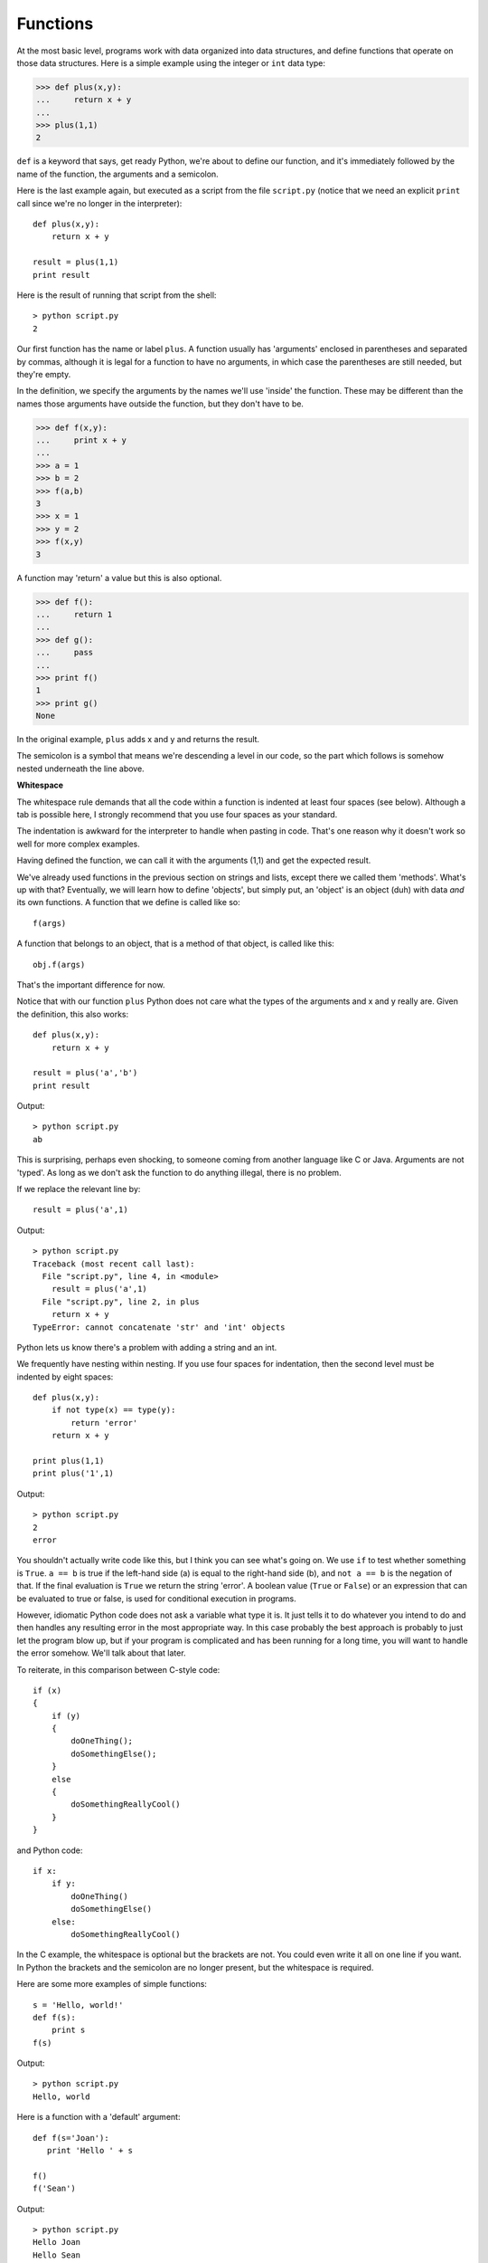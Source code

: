 .. _functions:


#########
Functions
#########

At the most basic level, programs work with data organized into data structures, and define functions that operate on those data structures.  Here is a simple example using the integer or ``int`` data type:

>>> def plus(x,y):
...     return x + y
... 
>>> plus(1,1)
2

``def`` is a keyword that says, get ready Python, we're about to define our function, and it's immediately followed by the name of the function, the arguments and a semicolon.

Here is the last example again, but executed as a script from the file ``script.py`` (notice that we need an explicit ``print`` call since we're no longer in the interpreter)::

    def plus(x,y):
        return x + y
    
    result = plus(1,1)
    print result

Here is the result of running that script from the shell::

    > python script.py
    2

Our first function has the name or label ``plus``.  A function usually has 'arguments' enclosed in parentheses and separated by commas, although it is legal for a function to have no arguments, in which case the parentheses are still needed, but they're empty.  

In the definition, we specify the arguments by the names we'll use 'inside' the function.  These may be different than the names those arguments have outside the function, but they don't have to be.

>>> def f(x,y):
...     print x + y
... 
>>> a = 1
>>> b = 2
>>> f(a,b)
3
>>> x = 1
>>> y = 2
>>> f(x,y)
3

A function may 'return' a value but this is also optional.

>>> def f():
...     return 1
... 
>>> def g():
...     pass
... 
>>> print f()
1
>>> print g()
None

In the original example, ``plus`` adds x and y and returns the result.

The semicolon is a symbol that means we're descending a level in our code, so the part which follows is somehow nested underneath the line above.

**Whitespace**

The whitespace rule demands that all the code within a function is indented at least four spaces (see below).  Although a tab is possible here, I strongly recommend that you use four spaces as your standard.  

The indentation is awkward for the interpreter to handle when pasting in code.  That's one reason why it doesn't work so well for more complex examples.

Having defined the function, we can call it with the arguments (1,1) and get the expected result.

We've already used functions in the previous section on strings and lists, except there we called them 'methods'.  What's up with that?  Eventually, we will learn how to define 'objects', but simply put, an 'object' is an object (duh) with data *and* its own functions.  A function that we define is called like so::

    f(args)

A function that belongs to an object, that is a method of that object, is called like this::

    obj.f(args)

That's the important difference for now.

Notice that with our function ``plus`` Python does not care what the types of the arguments and x and y really are.  Given the definition, this also works::

    def plus(x,y):
        return x + y
    
    result = plus('a','b')
    print result

Output::

    > python script.py
    ab

This is surprising, perhaps even shocking, to someone coming from another language like C or Java.  Arguments are not 'typed'.  As long as we don't ask the function to do anything illegal, there is no problem.

If we replace the relevant line by::

    result = plus('a',1)

Output::

    > python script.py
    Traceback (most recent call last):
      File "script.py", line 4, in <module>
        result = plus('a',1)
      File "script.py", line 2, in plus
        return x + y
    TypeError: cannot concatenate 'str' and 'int' objects

Python lets us know there's a problem with adding a string and an int.

We frequently have nesting within nesting.  If you use four spaces for indentation, then the second level must be indented by eight spaces::

    def plus(x,y):
        if not type(x) == type(y):
            return 'error'
        return x + y
    
    print plus(1,1)
    print plus('1',1)

Output::

    > python script.py
    2
    error

You shouldn't actually write code like this, but I think you can see what's going on.  We use ``if`` to test whether something is ``True``.  ``a == b`` is true if the left-hand side (a) is equal to the right-hand side (b), and ``not a == b`` is the negation of that.  If the final evaluation is ``True`` we return the string 'error'.  A boolean value (``True`` or ``False``) or an expression that can be evaluated to true or false, is used for conditional execution in programs.

However, idiomatic Python code does not ask a variable what type it is.  It just tells it to do whatever you intend to do and then handles any resulting error in the most appropriate way.  In this case probably the best approach is probably to just let the program blow up, but if your program is complicated and has been running for a long time, you will want to handle the error somehow.  We'll talk about that later.

To reiterate, in this comparison between C-style code::

    if (x)
    {
        if (y)
        {
            doOneThing();
            doSomethingElse();
        }
        else
        { 
            doSomethingReallyCool()
        }
    }

and Python code::

    if x:
        if y:
            doOneThing()
            doSomethingElse()
        else:
            doSomethingReallyCool()

In the C example, the whitespace is optional but the brackets are not.  You could even write it all on one line if you want.  In Python the brackets and the semicolon are no longer present, but the whitespace is required.

Here are some more examples of simple functions::

    s = 'Hello, world!'
    def f(s):
        print s
    f(s)

Output::

    > python script.py
    Hello, world

Here is a function with a 'default' argument::

    def f(s='Joan'):
       print 'Hello ' + s

    f()
    f('Sean')

Output::

    > python script.py
    Hello Joan
    Hello Sean

**Scope**

The names we use for variables inside a function only apply there.  For non-mutable objects, they don't refer to a variable that might also exist in the outside world.

I often re-use the same variable names inside a function (rather than make up another name for the same type of thing).  This will be confusing if you don't understand that there is no conflict (with the exception I'll note in a minute).

>>> def f(x):
...     x += 1
...     return x
... 
>>> x = 3
>>> f(x)
4
>>> x
3

However, you have to be careful with mutable data types like a list or dictionary!

>>> def f(L):
...     L.append('x')
... 
>>> L = range(3)
>>> L
[0, 1, 2]
>>> f(L)
>>> L
[0, 1, 2, 'x']

This change did propagate to the outside scope.  And that would happen regardless of whether we used the same name or not:

>>> def f(A):
...     A.append('x')
... 
>>> L = range(3)
>>> L
[0, 1, 2]
>>> f(L)
>>> L
[0, 1, 2, 'x']

To prevent this from happening, make a copy of the list first:

>>> def f(iL):
...     L = iL[:]
...     L.append('x')
...     print L
... 
>>> L = range(3)
>>> L
[0, 1, 2]
>>> f(L)
[0, 1, 2, 'x']
>>> L
[0, 1, 2]

There is more to say about arguments to functions but that's for later.